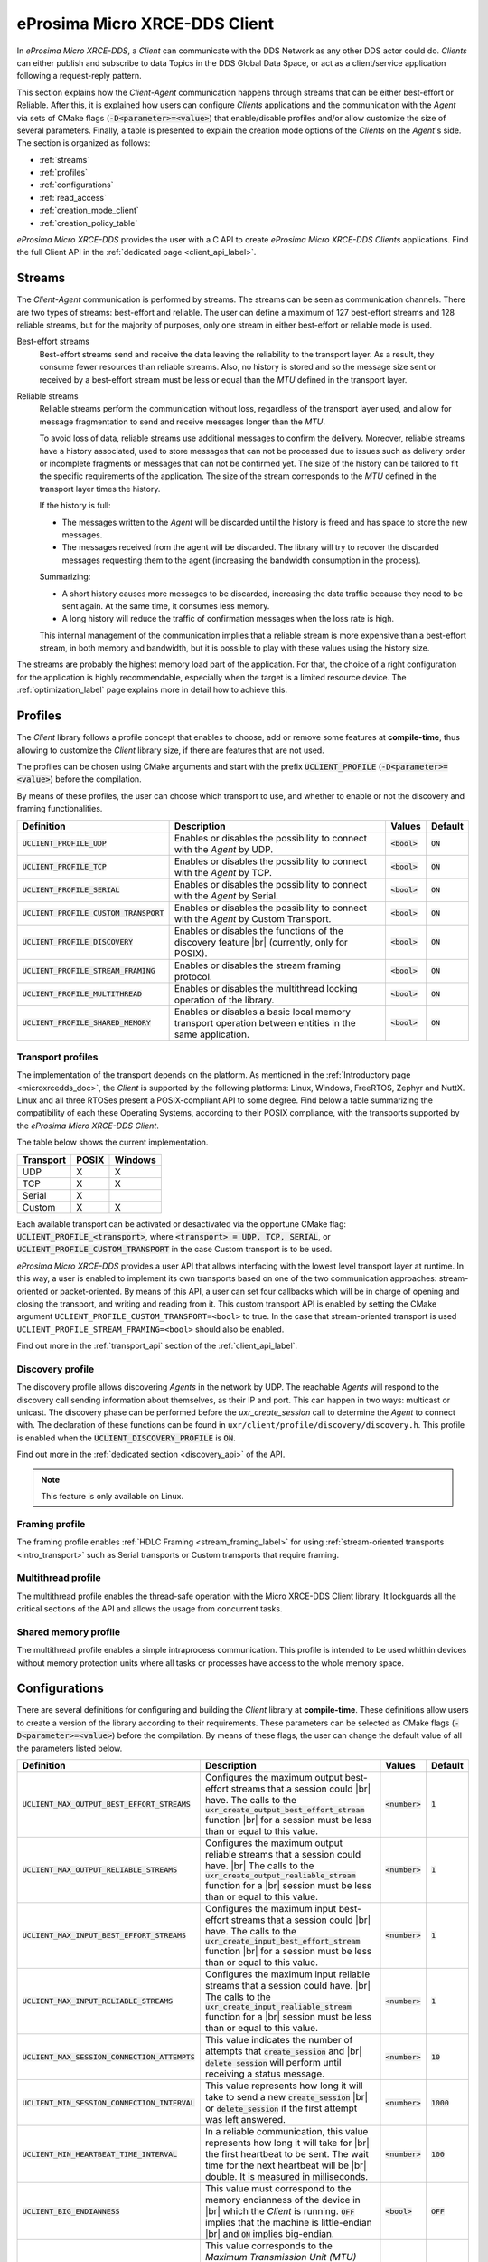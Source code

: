 .. |br| raw:: html

  <br/>

.. _micro_xrce_dds_client_label:

eProsima Micro XRCE-DDS Client
==============================

In *eProsima Micro XRCE-DDS*, a *Client* can communicate with the DDS Network as any other DDS actor could do.
*Clients* can either publish and subscribe to data Topics in the DDS Global Data Space, or act as a client/service
application following a request-reply pattern.

This section explains how the *Client-Agent* communication happens through streams that can be either best-effort or Reliable.
After this, it is explained how users can configure *Clients* applications and the communication with the *Agent*
via sets of CMake flags (:code:`-D<parameter>=<value>`) that enable/disable profiles and/or allow customize
the size of several parameters.
Finally, a table is presented to explain the creation mode options of the *Clients* on the *Agent*'s side.
The section is organized as follows:

- :ref:`streams`
- :ref:`profiles`
- :ref:`configurations`
- :ref:`read_access`
- :ref:`creation_mode_client`
- :ref:`creation_policy_table`

*eProsima Micro XRCE-DDS* provides the user with a C API to create *eProsima Micro XRCE-DDS Clients* applications.
Find the full Client API in the :ref:`dedicated page <client_api_label>`.

.. _streams:

Streams
-------

The *Client*-*Agent* communication is performed by streams. The streams can be seen as communication channels.
There are two types of streams: best-effort and reliable.
The user can define a maximum of 127 best-effort streams and 128 reliable streams, but for the majority of purposes,
only one stream in either best-effort or reliable mode is used.

Best-effort streams
    Best-effort streams send and receive the data leaving the reliability to the transport layer.
    As a result, they consume fewer resources than reliable streams.
    Also, no history is stored and so the message size sent or received by a best-effort stream must be less or equal
    than the *MTU* defined in the transport layer.

Reliable streams
    Reliable streams perform the communication without loss, regardless of the transport layer used,
    and allow for message fragmentation to send and receive messages longer than the *MTU*.

    To avoid loss of data, reliable streams use additional messages to confirm the delivery.
    Moreover, reliable streams have a history associated, used to store messages that can not be processed
    due to issues such as delivery order or incomplete fragments or messages that can not be confirmed yet.
    The size of the history can be tailored to fit the specific requirements of the application.
    The size of the stream corresponds to the *MTU* defined in the transport layer times the history.

    If the history is full:

    * The messages written to the *Agent* will be discarded until the history is freed and has space to
      store the new messages.
    * The messages received from the agent will be discarded.
      The library will try to recover the discarded messages requesting them to the agent
      (increasing the bandwidth consumption in the process).

    Summarizing:

    * A short history causes more messages to be discarded, increasing the data traffic because they need to be sent again.
      At the same time, it consumes less memory.
    * A long history will reduce the traffic of confirmation messages when the loss rate is high.

    This internal management of the communication implies that a reliable stream is more expensive than a best-effort
    stream, in both memory and bandwidth, but it is possible to play with these values using the history size.

The streams are probably the highest memory load part of the application.
For that, the choice of a right configuration for the application is highly recommendable, especially when the target is a
limited resource device. The :ref:`optimization_label` page explains more in detail how to achieve this.

.. _profiles:

Profiles
--------

The *Client* library follows a profile concept that enables to choose, add or remove some features at **compile-time**,
thus allowing to customize the *Client* library size, if there are features that are not used.

The profiles can be chosen using CMake arguments and start with the prefix :code:`UCLIENT_PROFILE`
(:code:`-D<parameter>=<value>`) before the compilation.

By means of these profiles, the user can choose which transport to use, and whether to enable or not the
discovery and framing functionalities.

.. list-table::
    :header-rows: 1

    *   - Definition
        - Description
        - Values
        - Default
    *   - :code:`UCLIENT_PROFILE_UDP`
        - Enables or disables the possibility to connect with the *Agent* by UDP.
        - :code:`<bool>`
        - :code:`ON`
    *   - :code:`UCLIENT_PROFILE_TCP`
        - Enables or disables the possibility to connect with the *Agent* by TCP.
        - :code:`<bool>`
        - :code:`ON`
    *   - :code:`UCLIENT_PROFILE_SERIAL`
        - Enables or disables the possibility to connect with the *Agent* by Serial.
        - :code:`<bool>`
        - :code:`ON`
    *   - :code:`UCLIENT_PROFILE_CUSTOM_TRANSPORT`
        - Enables or disables the possibility to connect with the *Agent* by Custom Transport.
        - :code:`<bool>`
        - :code:`ON`
    *   - :code:`UCLIENT_PROFILE_DISCOVERY`
        - Enables or disables the functions of the discovery feature |br|
          (currently, only for POSIX).
        - :code:`<bool>`
        - :code:`ON`
    *   - :code:`UCLIENT_PROFILE_STREAM_FRAMING`
        - Enables or disables the stream framing protocol.
        - :code:`<bool>`
        - :code:`ON`
    *   - :code:`UCLIENT_PROFILE_MULTITHREAD`
        - Enables or disables the multithread locking operation of the library.
        - :code:`<bool>`
        - :code:`ON`
    *   - :code:`UCLIENT_PROFILE_SHARED_MEMORY`
        - Enables or disables a basic local memory transport operation between entities in the same application.
        - :code:`<bool>`
        - :code:`ON`

Transport profiles
^^^^^^^^^^^^^^^^^^

The implementation of the transport depends on the platform.
As mentioned in the :ref:`Introductory page <microxrcedds_doc>`, the *Client* is supported by the following platforms:
Linux, Windows, FreeRTOS, Zephyr and NuttX. Linux and all three RTOSes present a POSIX-compliant API to some degree.
Find below a table summarizing the compatibility of each these Operating Systems, according to their POSIX compliance,
with the transports supported by the *eProsima Micro XRCE-DDS Client*.

The table below shows the current implementation.

============ ========== =========
Transport     POSIX      Windows
============ ========== =========
UDP           X           X
TCP           X           X
Serial        X
Custom        X           X
============ ========== =========

Each available transport can be activated or desactivated via the opportune CMake flag:
:code:`UCLIENT_PROFILE_<transport>`, where :code:`<transport> = UDP, TCP, SERIAL`, or
:code:`UCLIENT_PROFILE_CUSTOM_TRANSPORT` in the case Custom transport is to be used.

*eProsima Micro XRCE-DDS* provides a user API that allows interfacing with the lowest level transport layer at runtime. In this way, a user is enabled to implement its own transports based on one of the two communication approaches: stream-oriented or packet-oriented.
By means of this API, a user can set four callbacks which will be in charge of opening and closing the transport, and writing and reading from it. This custom transport API is enabled by setting the CMake argument ``UCLIENT_PROFILE_CUSTOM_TRANSPORT=<bool>`` to true. In the case that stream-oriented transport is used ``UCLIENT_PROFILE_STREAM_FRAMING=<bool>`` should also be enabled.

Find out more in the :ref:`transport_api` section of the :ref:`client_api_label`.

Discovery profile
^^^^^^^^^^^^^^^^^

The discovery profile allows discovering *Agents* in the network by UDP.
The reachable *Agents* will respond to the discovery call sending information about themselves, as their IP and port.
This can happen in two ways: multicast or unicast.
The discovery phase can be performed before the `uxr_create_session` call to determine the *Agent* to connect with.
The declaration of these functions can be found in ``uxr/client/profile/discovery/discovery.h``.
This profile is enabled when the :code:`UCLIENT_DISCOVERY_PROFILE` is :code:`ON`.

Find out more in the :ref:`dedicated section <discovery_api>` of the API.

.. note::
    This feature is only available on Linux.

Framing profile
^^^^^^^^^^^^^^^

The framing profile enables :ref:`HDLC Framing <stream_framing_label>` for using :ref:`stream-oriented transports <intro_transport>` such as Serial transports or Custom transports that require framing.

Multithread profile
^^^^^^^^^^^^^^^

The multithread profile enables the thread-safe operation with the Micro XRCE-DDS Client library. It lockguards all the critical sections of the API and allows the usage from concurrent tasks.

Shared memory profile
^^^^^^^^^^^^^^^

The multithread profile enables a simple intraprocess communication. This profile is intended to be used whithin devices without memory protection units where all tasks or processes have access to the whole memory space.


.. _configurations:

Configurations
--------------

There are several definitions for configuring and building the *Client* library at **compile-time**.
These definitions allow users to create a version of the library according to their requirements.
These parameters can be selected as CMake flags (:code:`-D<parameter>=<value>`) before the compilation.
By means of these flags, the user can change the default value of all the parameters listed below.

.. list-table::
    :header-rows: 1

    *   - Definition
        - Description
        - Values
        - Default
    *   - :code:`UCLIENT_MAX_OUTPUT_BEST_EFFORT_STREAMS`
        - Configures the maximum output best-effort streams that a session could |br|
          have. The calls to the :code:`uxr_create_output_best_effort_stream` function |br|
          for a session must be less than or equal to this value.
        - :code:`<number>`
        - :code:`1`
    *   - :code:`UCLIENT_MAX_OUTPUT_RELIABLE_STREAMS`
        - Configures the maximum output reliable streams that a session could have. |br|
          The calls to the :code:`uxr_create_output_realiable_stream` function for a |br|
          session must be less than or equal to this value.
        - :code:`<number>`
        - :code:`1`
    *   - :code:`UCLIENT_MAX_INPUT_BEST_EFFORT_STREAMS`
        - Configures the maximum input best-effort streams that a session could |br|
          have. The calls to the :code:`uxr_create_input_best_effort_stream` function |br|
          for a session must be less than or equal to this value.
        - :code:`<number>`
        - :code:`1`
    *   - :code:`UCLIENT_MAX_INPUT_RELIABLE_STREAMS`
        - Configures the maximum input reliable streams that a session could have. |br|
          The calls to the :code:`uxr_create_input_realiable_stream` function for a |br|
          session must be less than or equal to this value.
        - :code:`<number>`
        - :code:`1`
    *   - :code:`UCLIENT_MAX_SESSION_CONNECTION_ATTEMPTS`
        - This value indicates the number of attempts that :code:`create_session` and |br|
          :code:`delete_session` will perform until receiving a status message.
        - :code:`<number>`
        - :code:`10`
    *   - :code:`UCLIENT_MIN_SESSION_CONNECTION_INTERVAL`
        - This value represents how long it will take to send a new :code:`create_session` |br|
          or :code:`delete_session` if the first attempt was left answered.
        - :code:`<number>`
        - :code:`1000`
    *   - :code:`UCLIENT_MIN_HEARTBEAT_TIME_INTERVAL`
        - In a reliable communication, this value represents how long it will take for |br|
          the first heartbeat to be sent. The wait time for the next heartbeat will be |br|
          double. It is measured in milliseconds.
        - :code:`<number>`
        - :code:`100`
    *   - :code:`UCLIENT_BIG_ENDIANNESS`
        - This value must correspond to the memory endianness of the device in |br|
          which the *Client* is running. :code:`OFF` implies that the machine is little-endian |br|
          and :code:`ON` implies big-endian.
        - :code:`<bool>`
        - :code:`OFF`
    *   - :code:`UCLIENT_UDP_TRANSPORT_MTU`
        - This value corresponds to the *Maximum Transmission Unit (MTU)* that can |br|
          be sent and/or received by UDP. It is measured in bytes and, internally, it |br|
          corresponds to the creation of a buffer this size.
        - :code:`<number>`
        - :code:`512`
    *   - :code:`UCLIENT_TCP_TRANSPORT_MTU`
        - This value corresponds to the *Maximum Transmission Unit (MTU)* that can |br|
          be sent and/or received by TCP. It is measured in bytes and, internally, it |br|
          corresponds to the creation of a buffer this size.
        - :code:`<number>`
        - :code:`512`
    *   - :code:`UCLIENT_SERIAL_TRANSPORT_MTU`
        - This value corresponds to the *Maximum Transmission Unit (MTU)* that can |br|
          be sent and/or received by Serial. It is measured in bytes and, internally, it |br|
          corresponds to the creation of a buffer this size.
        - :code:`<number>`
        - :code:`512`
    *   - :code:`UCLIENT_CUSTOM_TRANSPORT_MTU`
        - This value corresponds to the *Maximum Transmission Unit (MTU)* that can |br|
          be sent and/or received by Custom transport. It is measured in bytes and, |br|
          internally, it corresponds to the creation of a buffer this size.
        - :code:`<number>`
        - :code:`512`
    *   - :code:`UCLIENT_SHARED_MEMORY_MAX_ENTITIES`
        - This value corresponds to the *Max number of entities involved in shared memory.
        - :code:`<number>`
        - :code:`4`
    *   - :code:`UCLIENT_SHARED_MEMORY_STATIC_MEM_SIZE`
        - This value corresponds to the *Max number data buffers stored in shared memory.
        - :code:`<number>`
        - :code:`10`

.. _read_access:

Read Access Delivery Control
----------------------------

The Read Access Delivery Control handles the read operation from a *datareader* previously created
on the *Agent* to fetch data from the middleware.
It comes with an optional ``control`` argument, that allows the *Client* setting the following parameters:

* ``max_bytes_per_second``: Maximum rate at which data messages may be returned, measured in bytes per secpond.
* ``max_elapsed_time``: Maximum amount of time that can be spent by the Agent in delivering the topic, measured in seconds.
* ``max_samples``: Maximum number of topics that the Agent can send to the Client.
* ``min_pace_period``: Minimum elapsed time between two topics deliveries, measured in milliseconds,.

For more information, consult the :ref:`read_access_api` of the :ref:`client_api_label`.

.. _creation_mode_client:

Creation Mode: Client
---------------------

The creation of :ref:`entities_label` on the *Agent* which can act on behalf of the *Clients*
in the DDS world can be done in three ways: by XML, by reference or by binary. In this section, we explain
these three creation modes and provide guidance on their usage.

XML
    In the XML case, when creating the entities in the *Client* application, the user must provide each :code:`entity`
    with a `const char* <entity>_xml` parameter containing a string of text with XML syntax, matching the DDS rules for creating
    a DDS entity with an XML profile, as explained
    `here <https://fast-dds.docs.eprosima.com/en/latest/fastdds/xml_configuration/xml_configuration.html>`_.

    For instance, when creating a *participant* or a *topic*, the profiles shall look as follows:

    .. code-block:: C

        <!-- PARTICIPANT -->
        const char* participant_xml = "<dds>"
                                          "<participant>"
                                              "<rtps>"
                                                  "<name>[PARTICIPANT NAME]</name>"
                                              "</rtps>"
                                          "</participant>"
                                      "</dds>";

        <!-- TOPIC -->
        const char* topic_xml = "<dds>"
                                    "<topic>"
                                        "<name>[TOPIC NAME]</name>"
                                        "<dataType>[TOPIC TYPE]</dataType>"
                                    "</topic>"
                                "</dds>"

    As detailed in the :ref:`getting_started_label` section, *participants*, *topics*, *datawriters*, *datareaders*, *requesters* and *repliers* work similarly.
    *Publishers* and *subscribers*, instead, inherit their XML fields from their associated *dataWriters* and *dataReaders*.

    Creation by XML has the advantage of being configurable direclty within the *Client* application,
    but comes with the drawback of offering a very limited set of options as regards the QoS with which the DDS entities
    profiles can be configured. Indeed, only best-effort or reliable communication streams can be set with this creation mode.
    In many cases, these QoS configurations alone may not be enough. For these cases, *eProsima Micro XRCE-DDS* allows the users
    to use the creation by references mode.

References
    Creation by references happens by feeding the *Agent* with an XML profile containing a string of text similar to the snippets
    provided above, with a label associated to it. Therefore, when creating an entity, the *Client* will only need to provide a reference
    to this label in spite of the complete XML profile. This creation mode comes with two advantages:

    - It consumes less *Client* memory, making the application more lightweight.
    - It allows the *Clients* to write their own XML QoS and run the *Agent* with a custom configuration which can benefit of the *full set* of QoS available in DDS.

    For instance, when creating a *participant* or a *topic*, the profiles shall look as follows:

    .. code-block:: C

        <!-- PARTICIPANT -->
        const char* participant_ref = "participant_label";

        <!-- TOPIC -->
        const char* topic_ref = "topic_label"

Binary

    Creation by binary provides a comprehensive API in the Micro XRCE-DDS Client library that can be used to generate and send over the
    XRCE-DDS middleware binary representations of the entities that are being created. This creation mode comes with two advantages:

    - It consumes less *Client* memory than XML mode, making the application more lightweight.
    - It provides much more flexibility than the REF mode in the client side.

    For instance, when creating a *participant* or a *topic*, the profiles shall look as follows:

    .. code-block:: C

      uxrQoS_t qos = {
        .reliability = UXR_RELIABILITY_RELIABLE, .durability = UXR_DURABILITY_TRANSIENT_LOCAL,
        .history = UXR_HISTORY_KEEP_LAST, .depth = 0
      };
      uxr_buffer_create_topic_bin(&session, reliable_out, topic_id, participant_id, "ExampleTopic", "ExampleType", UXR_REPLACE);
      uxr_buffer_create_datawriter_bin(&session, reliable_out, datawriter_id, publisher_id, topic_id, qos, UXR_REPLACE);

Find more information in the :ref:`creation_mode_agent` section in the :ref:`micro_xrce_dds_agent_label` page.


.. _creation_policy_table:

Creation Policy Table
---------------------

The following table summarizes the behaviour of the *Agent* under entity creation request.

=========================== ================= ==========
**Creation flags**          **Entity exists** **Result**
=========================== ================= ==========
Don't care                  NO                Entity is created.
``0``                       YES               No action is taken, and ``UXR_STATUS_ERR_ALREADY_EXITS`` is returned.
``UXR_REPLACE``             YES               Existing entity is deleted, requested entity is created and ``UXR_STATUS_OK`` is returned.
``UXR_REUSE``               YES               | If entity matches no action is taken and ``UXR_STATUS_OK_MATCHED`` is returned.
                                              | If entity does not match any action is taken and ``UXR_STATUS_ERR_MISMATCH`` is returned.
``UXR_REUSE | UXR_REPLACE`` YES               | If entity matches no action is taken and ``UXR_STATUS_OK_MATCHED`` is returned.
                                              | If entity does not match, exiting entity is deleted, requested entity is created and ``UXR_STATUS_OK`` |br| is returned.
=========================== ================= ==========

